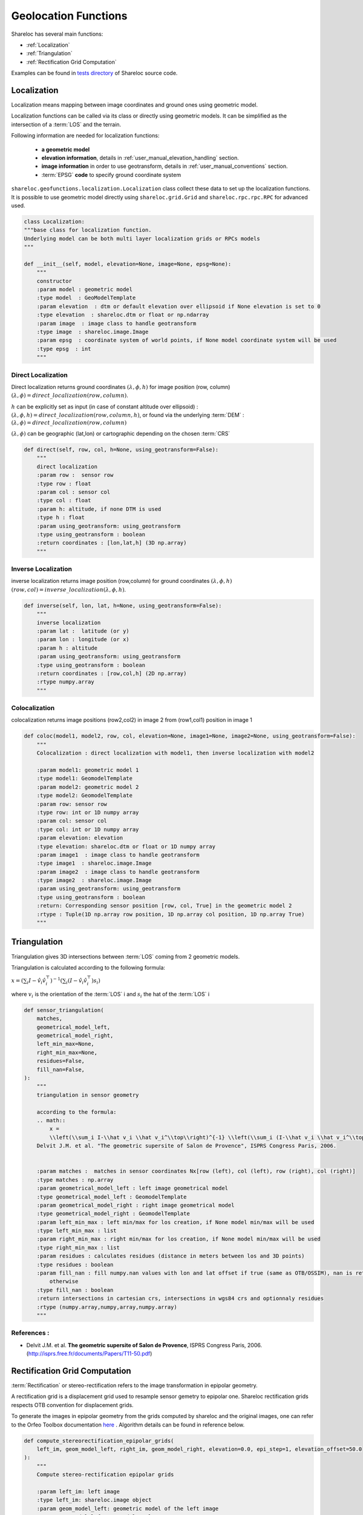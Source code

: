 .. _user_manual_functions:

=====================
Geolocation Functions
=====================

Shareloc has several main functions: 

- :ref:`Localization`
- :ref:`Triangulation`
- :ref:`Rectification Grid Computation`

Examples can be found in `tests directory <https://github.com/CNES/shareloc/tree/master/tests/geofunctions>`_ of Shareloc source code.

Localization
============

Localization means mapping between image coordinates and ground ones using geometric model.

Localization functions can be called via its class or directly using geometric models. It can be simplified as the intersection of a :term:`LOS` and the terrain.

Following information are needed for localization functions:

 * **a geometric model**
 * **elevation information**, details in :ref:`user_manual_elevation_handling` section.
 * **image information** in order to use geotransform, details in :ref:`user_manual_conventions` section.
 * :term:`EPSG` **code** to specify ground coordinate system

``shareloc.geofunctions.localization.Localization`` class collect these data to set up the localization functions.
It is possible to use geometric model directly using ``shareloc.grid.Grid`` and ``shareloc.rpc.rpc.RPC`` for advanced used.

.. code-block:: console

    class Localization:
    """base class for localization function.
    Underlying model can be both multi layer localization grids or RPCs models
    """

    def __init__(self, model, elevation=None, image=None, epsg=None):
        """
        constructor
        :param model : geometric model
        :type model  : GeoModelTemplate
        :param elevation  : dtm or default elevation over ellipsoid if None elevation is set to 0
        :type elevation  : shareloc.dtm or float or np.ndarray
        :param image  : image class to handle geotransform
        :type image  : shareloc.image.Image
        :param epsg  : coordinate system of world points, if None model coordinate system will be used
        :type epsg  : int
        """


Direct Localization
-------------------

Direct localization returns ground coordinates  :math:`(\lambda,\phi,h)` for image position (row, column) :math:`(\lambda,\phi) = direct\_localization(row,column)`.

:math:`h` can be explicitly set as input (in case of constant altitude over ellipsoid) : :math:`(\lambda,\phi,h) = direct\_localization(row,column,h)`, or found via the underlying :term:`DEM` : :math:`(\lambda,\phi) = direct\_localization(row,column)`

:math:`(\lambda,\phi)` can be geographic (lat,lon) or cartographic depending on the chosen :term:`CRS`

.. code-block:: bash

    def direct(self, row, col, h=None, using_geotransform=False):
        """
        direct localization
        :param row :  sensor row
        :type row : float
        :param col : sensor col
        :type col : float
        :param h: altitude, if none DTM is used
        :type h : float
        :param using_geotransform: using_geotransform
        :type using_geotransform : boolean
        :return coordinates : [lon,lat,h] (3D np.array)
        """


Inverse Localization
--------------------

inverse localization returns image position (row,column) for ground coordinates :math:`(\lambda,\phi,h)`  :math:`(row,col) = inverse\_localization(\lambda,\phi,h)`.

.. code-block:: bash

    def inverse(self, lon, lat, h=None, using_geotransform=False):
        """
        inverse localization
        :param lat :  latitude (or y)
        :param lon : longitude (or x)
        :param h : altitude
        :param using_geotransform: using_geotransform
        :type using_geotransform : boolean
        :return coordinates : [row,col,h] (2D np.array)
        :rtype numpy.array
        """


Colocalization
--------------

colocalization returns image positions (row2,col2) in image 2 from (row1,col1) position in image 1

.. code-block:: bash

    def coloc(model1, model2, row, col, elevation=None, image1=None, image2=None, using_geotransform=False):
        """
        Colocalization : direct localization with model1, then inverse localization with model2

        :param model1: geometric model 1
        :type model1: GeomodelTemplate
        :param model2: geometric model 2
        :type model2: GeomodelTemplate
        :param row: sensor row
        :type row: int or 1D numpy array
        :param col: sensor col
        :type col: int or 1D numpy array
        :param elevation: elevation
        :type elevation: shareloc.dtm or float or 1D numpy array
        :param image1  : image class to handle geotransform
        :type image1  : shareloc.image.Image
        :param image2  : image class to handle geotransform
        :type image2  : shareloc.image.Image
        :param using_geotransform: using_geotransform
        :type using_geotransform : boolean
        :return: Corresponding sensor position [row, col, True] in the geometric model 2
        :rtype : Tuple(1D np.array row position, 1D np.array col position, 1D np.array True)
        """


Triangulation
=============

Triangulation gives 3D intersections between :term:`LOS` coming from 2 geometric models.

Triangulation is calculated according to the following formula:

:math:`x= \left(\sum_i I-\hat v_i \hat v_i^\top\right)^{-1} \left(\sum_i (I-\hat v_i \hat v_i^\top) s_i\right)`

where :math:`v_i` is the orientation of the :term:`LOS` i and :math:`s_i` the hat of the :term:`LOS` i

.. code-block:: bash

    def sensor_triangulation(
        matches,
        geometrical_model_left,
        geometrical_model_right,
        left_min_max=None,
        right_min_max=None,
        residues=False,
        fill_nan=False,
    ):
        """
        triangulation in sensor geometry

        according to the formula:
        .. math::
            x =
            \\left(\\sum_i I-\\hat v_i \\hat v_i^\\top\\right)^{-1} \\left(\\sum_i (I-\\hat v_i \\hat v_i^\\top) s_i\\right)
        Delvit J.M. et al. "The geometric supersite of Salon de Provence", ISPRS Congress Paris, 2006.


        :param matches :  matches in sensor coordinates Nx[row (left), col (left), row (right), col (right)]
        :type matches : np.array
        :param geometrical_model_left : left image geometrical model
        :type geometrical_model_left : GeomodelTemplate
        :param geometrical_model_right : right image geometrical model
        :type geometrical_model_right : GeomodelTemplate
        :param left_min_max : left min/max for los creation, if None model min/max will be used
        :type left_min_max : list
        :param right_min_max : right min/max for los creation, if None model min/max will be used
        :type right_min_max : list
        :param residues : calculates residues (distance in meters between los and 3D points)
        :type residues : boolean
        :param fill_nan : fill numpy.nan values with lon and lat offset if true (same as OTB/OSSIM), nan is returned
            otherwise
        :type fill_nan : boolean
        :return intersections in cartesian crs, intersections in wgs84 crs and optionnaly residues
        :rtype (numpy.array,numpy,array,numpy.array)
        """

References :
------------

- Delvit J.M. et al. **The geometric supersite of Salon de Provence**, ISPRS Congress Paris, 2006. (`http://isprs.free.fr/documents/Papers/T11-50.pdf <http://isprs.free.fr/documents/Papers/T11-50.pdf>`_)


Rectification Grid Computation
==============================

:term:`Rectification` or stereo-rectification refers to the image transformation in epipolar geometry.

A rectification grid is a displacement grid used to resample sensor gemetry to epipolar one.
Shareloc rectification grids respects OTB convention for displacement grids. 

To generate the images in epipolar geometry from the grids computed by shareloc and the original images, one can refer to the Orfeo Toolbox documentation `here <https://www.orfeo-toolbox.org/CookBook/recipes/stereo.html#resample-images-in-epipolar-geometry>`_ .
Algorithm details can be found in reference below.

.. code-block:: bash

    def compute_stereorectification_epipolar_grids(
        left_im, geom_model_left, right_im, geom_model_right, elevation=0.0, epi_step=1, elevation_offset=50.0
    ):
        """
        Compute stereo-rectification epipolar grids

        :param left_im: left image
        :type left_im: shareloc.image object
        :param geom_model_left: geometric model of the left image
        :type geom_model_left: GeomodelTemplate
        :param right_im: right image
        :type right_im: shareloc.image object
        :param geom_model_right: geometric model of the right image
        :type geom_model_right: GeomodelTemplate
        :param elevation: elevation
        :type elevation: shareloc.dtm or float
        :param epi_step: epipolar step
        :type epi_step: int
        :param elevation_offset: elevation difference used to estimate the local tangent
        :type elevation_offset: float
        :return: return :
            - left epipolar grid, shareloc.image object convention [[row displacement, col displacement], nb rows, nb cols]
            - right epipolar grid, shareloc.image object convention [[row displacement, col displacement], nb rows, nb cols]
            - number of rows of the epipolar image, int
            - number of columns of the epipolar image, int
            - mean value of the baseline to sensor altitude ratio, float
        :rtype: Tuple
        """


References :
------------
- Youssefi D., Michel, J., Sarrazin, E., Buffe, F., Cournet, M., Delvit, J.,  L'Helguen, C., Melet, O., Emilien, A., Bosman, J., 2020. **CARS: A photogrammetry pipeline using dask graphs to construct a global 3d model**. IGARSS - IEEE International Geoscience and Remote Sensing Symposium.(`https://ieeexplore.ieee.org/document/9324020 <https://ieeexplore.ieee.org/document/9324020>`_)